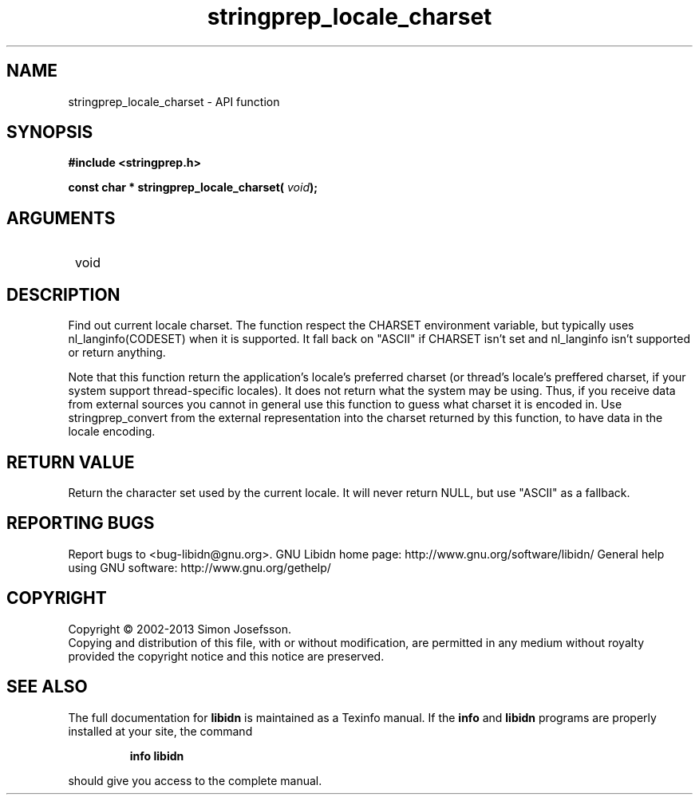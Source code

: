 .\" DO NOT MODIFY THIS FILE!  It was generated by gdoc.
.TH "stringprep_locale_charset" 3 "1.28" "libidn" "libidn"
.SH NAME
stringprep_locale_charset \- API function
.SH SYNOPSIS
.B #include <stringprep.h>
.sp
.BI "const char * stringprep_locale_charset( " void ");"
.SH ARGUMENTS
.IP " void" 12
.SH "DESCRIPTION"

Find out current locale charset.  The function respect the CHARSET
environment variable, but typically uses nl_langinfo(CODESET) when
it is supported.  It fall back on "ASCII" if CHARSET isn't set and
nl_langinfo isn't supported or return anything.

Note that this function return the application's locale's preferred
charset (or thread's locale's preffered charset, if your system
support thread\-specific locales).  It does not return what the
system may be using.  Thus, if you receive data from external
sources you cannot in general use this function to guess what
charset it is encoded in.  Use stringprep_convert from the external
representation into the charset returned by this function, to have
data in the locale encoding.
.SH "RETURN VALUE"
Return the character set used by the current locale.
It will never return NULL, but use "ASCII" as a fallback.
.SH "REPORTING BUGS"
Report bugs to <bug-libidn@gnu.org>.
GNU Libidn home page: http://www.gnu.org/software/libidn/
General help using GNU software: http://www.gnu.org/gethelp/
.SH COPYRIGHT
Copyright \(co 2002-2013 Simon Josefsson.
.br
Copying and distribution of this file, with or without modification,
are permitted in any medium without royalty provided the copyright
notice and this notice are preserved.
.SH "SEE ALSO"
The full documentation for
.B libidn
is maintained as a Texinfo manual.  If the
.B info
and
.B libidn
programs are properly installed at your site, the command
.IP
.B info libidn
.PP
should give you access to the complete manual.
